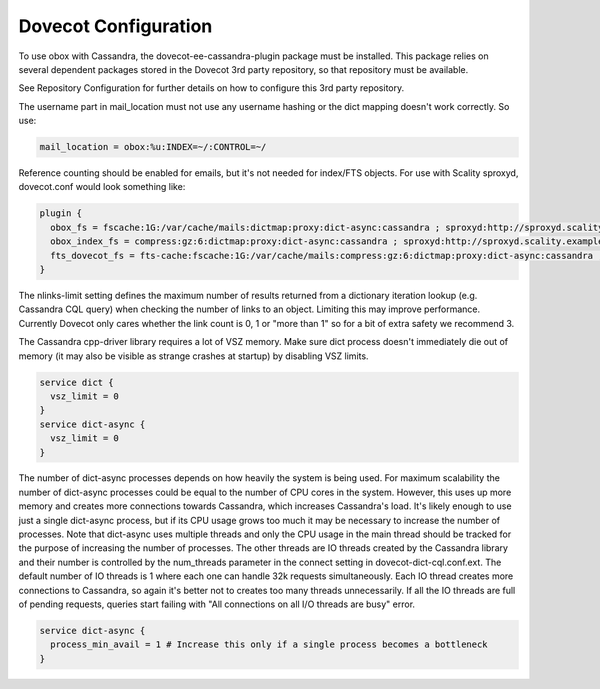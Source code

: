 .. _dovecot_configuration:

============================
Dovecot Configuration
============================

To use obox with Cassandra, the dovecot-ee-cassandra-plugin package must be installed. This package relies on several dependent packages stored in the Dovecot 3rd party repository, so that repository must be available.

See Repository Configuration for further details on how to configure this 3rd party repository.


The username part in mail_location must not use any username hashing or the dict mapping doesn't work correctly. So use:

.. code-block:: none
   
   mail_location = obox:%u:INDEX=~/:CONTROL=~/

Reference counting should be enabled for emails, but it's not needed for index/FTS objects. For use with Scality sproxyd, dovecot.conf would look something like:

.. code-block:: none

   plugin {
     obox_fs = fscache:1G:/var/cache/mails:dictmap:proxy:dict-async:cassandra ; sproxyd:http://sproxyd.scality.example.com/?class=2 ; refcounting-table:lockdir=/tmp:bucket-size=10000:bucket-cache=%h/buckets.cache:nlinks-limit=3
     obox_index_fs = compress:gz:6:dictmap:proxy:dict-async:cassandra ; sproxyd:http://sproxyd.scality.example.com/?class=2 ; diff-table
     fts_dovecot_fs = fts-cache:fscache:1G:/var/cache/mails:compress:gz:6:dictmap:proxy:dict-async:cassandra ; sproxyd:http://sproxyd.scality.example.com/?class=1 ; dict-prefix=%u/fts/
   }

The nlinks-limit setting defines the maximum number of results returned from a dictionary iteration lookup (e.g. Cassandra CQL query) when checking the number of links to an object. Limiting this may improve performance. Currently Dovecot only cares whether the link count is 0, 1 or "more than 1" so for a bit of extra safety we recommend 3.

The Cassandra cpp-driver library requires a lot of VSZ memory. Make sure dict process doesn't immediately die out of memory (it may also be visible as strange crashes at startup) by disabling VSZ limits.

.. code-block:: none
   
   service dict {
     vsz_limit = 0
   }
   service dict-async {
     vsz_limit = 0
   }

The number of dict-async processes depends on how heavily the system is being used. For maximum scalability the number of dict-async processes could be equal to the number of CPU cores in the system. However, this uses up more memory and creates more connections towards Cassandra, which increases Cassandra's load. It's likely enough to use just a single dict-async process, but if its CPU usage grows too much it may be necessary to increase the number of processes. Note that dict-async uses multiple threads and only the CPU usage in the main thread should be tracked for the purpose of increasing the number of processes. The other threads are IO threads created by the Cassandra library and their number is controlled by the num_threads parameter in the connect setting in dovecot-dict-cql.conf.ext. The default number of IO threads is 1 where each one can handle 32k requests simultaneously. Each IO thread creates more connections to Cassandra, so again it's better not to creates too many threads unnecessarily. If all the IO threads are full of pending requests, queries start failing with "All connections on all I/O threads are busy" error.

.. code-block:: none

   service dict-async {
     process_min_avail = 1 # Increase this only if a single process becomes a bottleneck
   }
